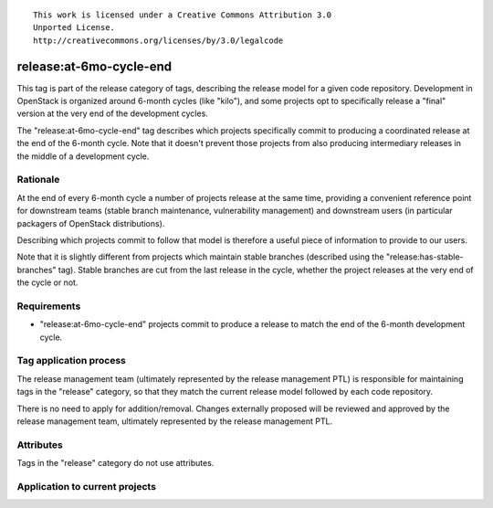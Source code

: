 ::

  This work is licensed under a Creative Commons Attribution 3.0
  Unported License.
  http://creativecommons.org/licenses/by/3.0/legalcode

.. _`tag-release:at-6mo-cycle-end`:

========================
release:at-6mo-cycle-end
========================

This tag is part of the release category of tags, describing the release
model for a given code repository. Development in OpenStack is organized
around 6-month cycles (like "kilo"), and some projects opt to specifically
release a "final" version at the very end of the development cycles.

The "release:at-6mo-cycle-end" tag describes which projects specifically
commit to producing a coordinated release at the end of the 6-month cycle.
Note that it doesn't prevent those projects from also producing intermediary
releases in the middle of a development cycle.


Rationale
=========

At the end of every 6-month cycle a number of projects release at the same
time, providing a convenient reference point for downstream teams (stable
branch maintenance, vulnerability management) and downstream users (in
particular packagers of OpenStack distributions).

Describing which projects commit to follow that model is therefore a useful
piece of information to provide to our users.

Note that it is slightly different from projects which maintain stable
branches (described using the "release:has-stable-branches" tag). Stable
branches are cut from the last release in the cycle, whether the project
releases at the very end of the cycle or not.

Requirements
============

* "release:at-6mo-cycle-end" projects commit to produce a release to match
  the end of the 6-month development cycle.


Tag application process
=======================

The release management team (ultimately represented by the release management
PTL) is responsible for maintaining tags in the "release" category, so that
they match the current release model followed by each code repository.

There is no need to apply for addition/removal. Changes externally proposed
will be reviewed and approved by the release management team, ultimately
represented by the release management PTL.


Attributes
==========

Tags in the "release" category do not use attributes.


Application to current projects
===============================

.. tagged-projects: release:at-6mo-cycle-end
